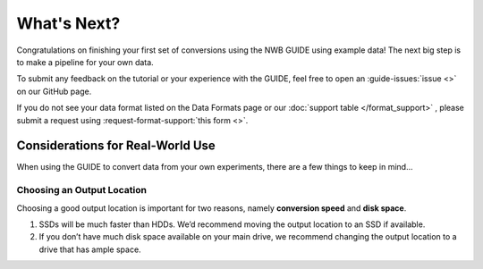 What's Next?
============
Congratulations on finishing your first set of conversions using the NWB GUIDE using example data! The next big step is to make a pipeline for your own data.


To submit any feedback on the tutorial or your experience with the GUIDE, feel free to open an :guide-issues:`issue <>` on our GitHub page.

If you do not see your data format listed on the Data Formats page or our :doc:`support table </format_support>` , please submit a request using :request-format-support:`this form <>`.


Considerations for Real-World Use
---------------------------------
When using the GUIDE to convert data from your own experiments, there are a few things to keep in mind...

Choosing an Output Location
^^^^^^^^^^^^^^^^^^^^^^^^^^^
Choosing a good output location is important for two reasons, namely **conversion speed** and **disk space**.

1. SSDs will be much faster than HDDs. We’d recommend moving the output location to an SSD if available.
2. If you don’t have much disk space available on your main drive, we recommend changing the output location to a drive that has ample space.
